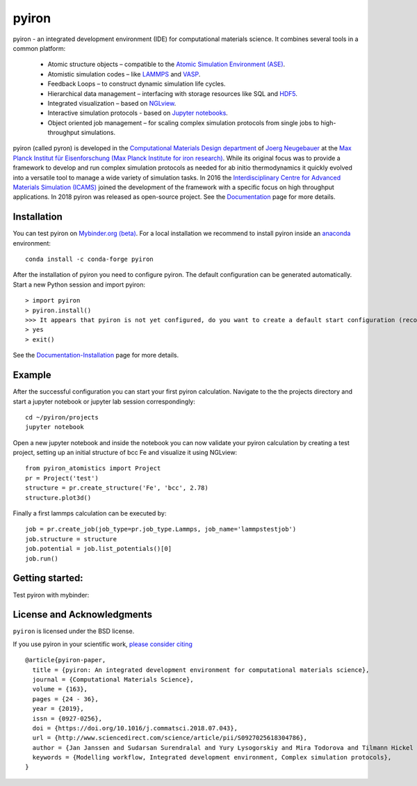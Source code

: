 pyiron
======

.. image:: https://coveralls.io/repos/github/pyiron/pyiron_atomistics/badge.svg?branch=master
    :target: https://coveralls.io/github/pyiron/pyiron_atomistics?branch=master
    :alt: Coverage Status

.. image:: https://api.codacy.com/project/badge/Grade/c513254f10004df5a1f5c76425c6584b
    :target: https://app.codacy.com/app/pyiron-runner/pyiron?utm_source=github.com&utm_medium=referral&utm_content=pyiron/pyiron&utm_campaign=Badge_Grade_Settings
    :alt: Codacy Badge

.. image:: https://anaconda.org/conda-forge/pyiron_atomistics/badges/latest_release_date.svg
    :target: https://anaconda.org/conda-forge/pyiron_atomistics/
    :alt: Release_Date

.. image:: https://github.com/pyiron/pyiron_atomistics/workflows/Python%20package/badge.svg
    :target: https://github.com/pyiron/pyiron_atomistics/actions
    :alt: Build Status

.. image:: https://anaconda.org/conda-forge/pyiron_atomistics/badges/downloads.svg
    :target: https://anaconda.org/conda-forge/pyiron_atomistics/
    :alt: Downloads

.. image:: https://readthedocs.org/projects/pyiron/badge/?version=latest
    :target: https://pyiron.readthedocs.io/en/latest/?badge=latest
    :alt: Documentation Status


.. image:: docs/_static/screenshot.png
    :align: center
    :alt: Screenshot of pyiron running inside jupyterlab.


pyiron - an integrated development environment (IDE) for computational materials science. It combines several tools in a common platform:

 - Atomic structure objects – compatible to the `Atomic Simulation Environment (ASE) <https://wiki.fysik.dtu.dk/ase/>`_.
 - Atomistic simulation codes – like `LAMMPS <http://lammps.sandia.gov>`_ and `VASP <https://www.vasp.at>`_.
 - Feedback Loops – to construct dynamic simulation life cycles.
 - Hierarchical data management – interfacing with storage resources like SQL and `HDF5 <https://support.hdfgroup.org/HDF5/>`_.
 - Integrated visualization – based on `NGLview <https://github.com/arose/nglview>`_.
 - Interactive simulation protocols - based on `Jupyter notebooks <http://jupyter.org>`_.
 - Object oriented job management – for scaling complex simulation protocols from single jobs to high-throughput simulations.

pyiron (called pyron) is developed in the `Computational Materials Design department <https://www.mpie.de/CM>`_ of `Joerg Neugebauer <https://www.mpie.de/person/43010/2763386>`_ at the `Max Planck Institut für Eisenforschung (Max Planck Institute for iron research) <https://www.mpie.de/2281/en>`_. While its original focus was to provide a framework to develop and run complex simulation protocols as needed for ab initio thermodynamics it quickly evolved into a versatile tool to manage a wide variety of simulation tasks. In 2016 the `Interdisciplinary Centre for Advanced Materials Simulation (ICAMS) <http://www.icams.de>`_ joined the development of the framework with a specific focus on high throughput applications. In 2018 pyiron was released as open-source project.
See the `Documentation <http://pyiron.org>`_ page for more details.


Installation
------------
You can test pyiron on `Mybinder.org (beta) <https://mybinder.org/v2/gh/pyiron/pyiron_atomistics/master?urlpath=lab>`_.
For a local installation we recommend to install pyiron inside an `anaconda <https://www.anaconda.com>`_  environment::

    conda install -c conda-forge pyiron


After the installation of pyiron you need to configure pyiron. The default configuration can be generated automatically. Start a new Python session and import pyiron::

   > import pyiron
   > pyiron.install()
   >>> It appears that pyiron is not yet configured, do you want to create a default start configuration (recommended: yes). [yes/no]:
   > yes
   > exit()


See the `Documentation-Installation <https://pyiron.readthedocs.io/en/latest/source/installation.html>`_ page for more details.


Example
-------
After the successful configuration you can start your first pyiron calculation. Navigate to the the projects directory and start a jupyter notebook or jupyter lab session correspondingly::

    cd ~/pyiron/projects
    jupyter notebook

Open a new jupyter notebook and inside the notebook you can now validate your pyiron calculation by creating a test project, setting up an initial structure of bcc Fe and visualize it using NGLview::

    from pyiron_atomistics import Project
    pr = Project('test')
    structure = pr.create_structure('Fe', 'bcc', 2.78)
    structure.plot3d()

Finally a first lammps calculation can be executed by::

    job = pr.create_job(job_type=pr.job_type.Lammps, job_name='lammpstestjob')
    job.structure = structure
    job.potential = job.list_potentials()[0]
    job.run()


Getting started:
----------------
Test pyiron with mybinder:

.. image:: https://mybinder.org/badge_logo.svg
     :target: https://mybinder.org/v2/gh/pyiron/pyiron_atomistics/master
     :alt: mybinder


License and Acknowledgments
---------------------------
``pyiron`` is licensed under the BSD license.

If you use pyiron in your scientific work, `please consider citing <http://www.sciencedirect.com/science/article/pii/S0927025618304786>`_ ::

  @article{pyiron-paper,
    title = {pyiron: An integrated development environment for computational materials science},
    journal = {Computational Materials Science},
    volume = {163},
    pages = {24 - 36},
    year = {2019},
    issn = {0927-0256},
    doi = {https://doi.org/10.1016/j.commatsci.2018.07.043},
    url = {http://www.sciencedirect.com/science/article/pii/S0927025618304786},
    author = {Jan Janssen and Sudarsan Surendralal and Yury Lysogorskiy and Mira Todorova and Tilmann Hickel and Ralf Drautz and Jörg Neugebauer},
    keywords = {Modelling workflow, Integrated development environment, Complex simulation protocols},
  }
